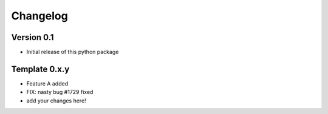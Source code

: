 =========
Changelog
=========

Version 0.1
===========

- Initial release of this python package

Template 0.x.y
===============

- Feature A added
- FIX: nasty bug #1729 fixed
- add your changes here!
